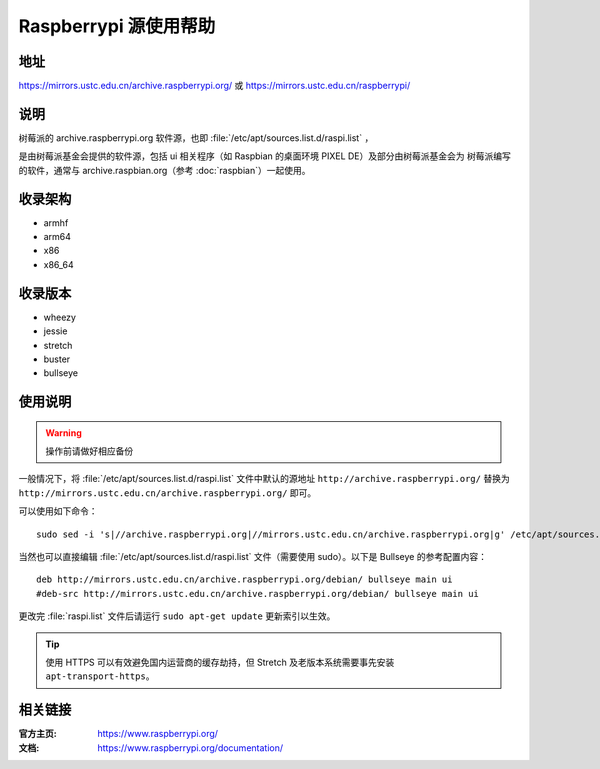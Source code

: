 ======================
Raspberrypi 源使用帮助
======================

地址
====

https://mirrors.ustc.edu.cn/archive.raspberrypi.org/ 或 https://mirrors.ustc.edu.cn/raspberrypi/

说明
====

树莓派的 archive.raspberrypi.org 软件源，也即 :file:`/etc/apt/sources.list.d/raspi.list` ，

是由树莓派基金会提供的软件源，包括 ui 相关程序（如 Raspbian 的桌面环境 PIXEL DE）及部分由树莓派基金会为
树莓派编写的软件，通常与 archive.raspbian.org（参考 :doc:`raspbian`）一起使用。

收录架构
========

* armhf
* arm64
* x86
* x86_64

收录版本
========

* wheezy
* jessie
* stretch
* buster
* bullseye

使用说明
========

.. warning::
    操作前请做好相应备份

一般情况下，将 :file:`/etc/apt/sources.list.d/raspi.list` 文件中默认的源地址 ``http://archive.raspberrypi.org/`` 替换为 ``http://mirrors.ustc.edu.cn/archive.raspberrypi.org/`` 即可。

可以使用如下命令：

::

    sudo sed -i 's|//archive.raspberrypi.org|//mirrors.ustc.edu.cn/archive.raspberrypi.org|g' /etc/apt/sources.list.d/raspi.list

当然也可以直接编辑 :file:`/etc/apt/sources.list.d/raspi.list` 文件（需要使用 sudo）。以下是 Bullseye 的参考配置内容：

::

    deb http://mirrors.ustc.edu.cn/archive.raspberrypi.org/debian/ bullseye main ui
    #deb-src http://mirrors.ustc.edu.cn/archive.raspberrypi.org/debian/ bullseye main ui

更改完 :file:`raspi.list` 文件后请运行 ``sudo apt-get update`` 更新索引以生效。

.. tip::
    使用 HTTPS 可以有效避免国内运营商的缓存劫持，但 Stretch 及老版本系统需要事先安装 ``apt-transport-https``。

相关链接
========

:官方主页: https://www.raspberrypi.org/
:文档: https://www.raspberrypi.org/documentation/
